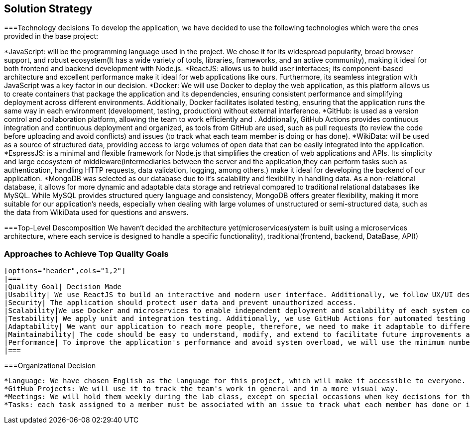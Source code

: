 ifndef::imagesdir[:imagesdir: ../images]

[[section-solution-strategy]]
== Solution Strategy

===Technology decisions
To develop the application, we have decided to use the following technologies which were the ones provided in the base project:

*JavaScript: will be the programming language used in the project. We chose it for its widespread popularity, broad browser support, and robust ecosystem(It has a wide variety of tools, libraries, frameworks, and an active community), making it ideal for both frontend and backend development with Node.js.
*ReactJS: allows us to build user interfaces; its component-based architecture and excellent performance make it ideal for web applications like ours. Furthermore, its seamless integration with JavaScript was a key factor in our decision.
*Docker: We will use Docker to deploy the web application, as this platform allows us to create containers that package the application and its dependencies, ensuring consistent performance and simplifying deployment across different environments. Additionally, Docker facilitates isolated testing, ensuring that the application runs the same way in each environment (development, testing, production) without external interference.
*GitHub: is used as a version control and collaboration platform, allowing the team to work efficiently and . Additionally, GitHub Actions provides continuous integration and continuous deployment and organized, as tools from GitHub are used, such as pull requests (to review the code before uploading and avoid conflicts) and issues (to track what each team member is doing or has done).
*WikiData: will be used as a source of structured data, providing access to large volumes of open data that can be easily integrated into the application.
*EspressJS: is a minimal and flexible framework for Node.js that simplifies the creation of web applications and APIs. Its simplicity and large ecosystem of middleware(intermediaries between the server and the application,they can perform tasks such as authentication, handling HTTP requests, data validation, logging, among others.) make it ideal for developing the backend of our application.
*MongoDB was selected as our database due to it's scalability and flexibility in handling data. As a non-relational database, it allows for more dynamic and adaptable data storage and retrieval compared to traditional relational databases like MySQL. While MySQL provides structured query language and consistency, MongoDB offers greater flexibility, making it more suitable for our application’s needs, especially when dealing with large volumes of unstructured or semi-structured data, such as the data from WikiData used for questions and answers.

===Top-Level Descomposition
    We haven't decided the architecture yet(microservices(ystem is built using a microservices architecture, where each service is designed to handle a specific functionality), traditional(frontend, backend, DataBase, API))

=== Approaches to Achieve Top Quality Goals
    
    [options="header",cols="1,2"]
    |===
    |Quality Goal| Decision Made
    |Usability| We use ReactJS to build an interactive and modern user interface. Additionally, we follow UX/UI design principles to enhance the user experience.
    |Security| The application should protect user data and prevent unauthorized access.
    |Scalability|We use Docker and microservices to enable independent deployment and scalability of each system component. MongoDB facilitates horizontal scalability.
    |Testability| We apply unit and integration testing. Additionally, we use GitHub Actions for automated testing on each push.
    |Adaptability| We want our application to reach more people, therefore, we need to make it adaptable to different devices such as mobile phones, laptops, etc., in order to provide the best possible user experience. 
    |Maintainability| The code should be easy to understand, modify, and extend to facilitate future improvements and allow any new team member to comprehend it without issues. To achieve this, we will implement proper documentation that explains key architectural decisions, the project’s functionality, among other aspects. We will also use GitHub, as version control allows tracking the changes made by each team member. Additionally, we will apply modularization, breaking the code into small, reusable and isolated functions and modules.
    |Performance| To improve the application's performance and avoid system overload, we will use the minimum number of API calls possible to reduce response time. 
    |===

===Organizational Decision 

    *Language: We have chosen English as the language for this project, which will make it accessible to everyone.
    *GitHub Projects: We will use it to track the team's work in general and in a more visual way.
    *Meetings: We will hold them weekly during the lab class, except on special occasions when key decisions for the application need to be made.
    *Tasks: each task assigned to a member must be associated with an issue to track what each member has done or is currently doing
ifdef::arc42help[]
[role="arc42help"]
****
.Contents
A short summary and explanation of the fundamental decisions and solution strategies, that shape system architecture. It includes

* technology decisions
* decisions about the top-level decomposition of the system, e.g. usage of an architectural pattern or design pattern
* decisions on how to achieve key quality goals
* relevant organizational decisions, e.g. selecting a development process or delegating certain tasks to third parties.

.Motivation
These decisions form the cornerstones for your architecture. They are the foundation for many other detailed decisions or implementation rules.

.Form
Keep the explanations of such key decisions short.

Motivate what was decided and why it was decided that way,
based upon problem statement, quality goals and key constraints.
Refer to details in the following sections.


.Further Information

See https://docs.arc42.org/section-4/[Solution Strategy] in the arc42 documentation.

****
endif::arc42help[]
